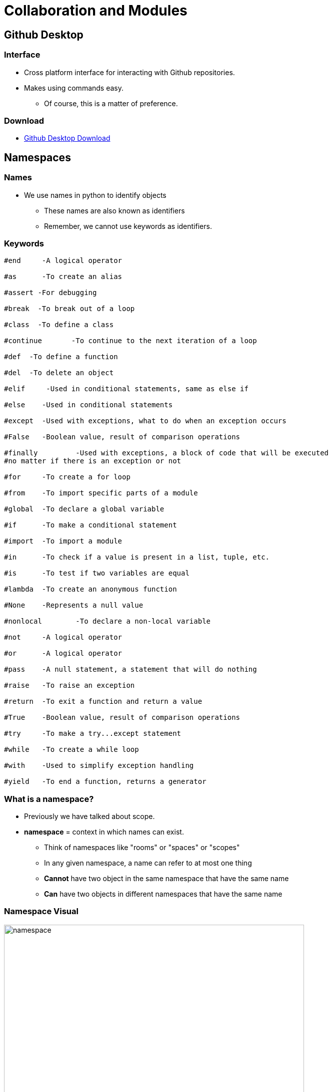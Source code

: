 = Collaboration and Modules
:imagesdir: images
:docinfo: shared
:revealjsdir: ../../lib/reveal.js.3.9.2
:source-highlighter: highlightjs
:customcss: ../../css/aric_slides.css
:revealjs_width: 1400
:revealjs_height: 800
:title-slide-background-image: siyuan-aUmHgK9OtXY-unsplash.jpg

== Github Desktop

=== Interface
    * Cross platform interface for interacting with Github repositories. 
    * Makes using commands easy. 
        ** Of course, this is a matter of preference.

=== Download
    * link:https://desktop.github.com/[Github Desktop Download]


== Namespaces

=== Names
    * We use names in python to identify objects
        ** These names are also known as identifiers
        ** Remember, we cannot use keywords as identifiers.

=== Keywords

[source, python]
----
#end	 -A logical operator

#as	 -To create an alias

#assert	-For debugging

#break	-To break out of a loop

#class	-To define a class

#continue	-To continue to the next iteration of a loop

#def  -To define a function

#del  -To delete an object

#elif     -Used in conditional statements, same as else if

#else	 -Used in conditional statements

#except	 -Used with exceptions, what to do when an exception occurs

#False	 -Boolean value, result of comparison operations

#finally	 -Used with exceptions, a block of code that will be executed 
#no matter if there is an exception or not

#for	 -To create a for loop

#from	 -To import specific parts of a module

#global	 -To declare a global variable

#if	 -To make a conditional statement

#import	 -To import a module

#in	 -To check if a value is present in a list, tuple, etc.

#is	 -To test if two variables are equal

#lambda	 -To create an anonymous function

#None	 -Represents a null value

#nonlocal	 -To declare a non-local variable

#not	 -A logical operator

#or	 -A logical operator

#pass	 -A null statement, a statement that will do nothing

#raise	 -To raise an exception

#return	 -To exit a function and return a value

#True	 -Boolean value, result of comparison operations

#try	 -To make a try...except statement

#while	 -To create a while loop

#with	 -Used to simplify exception handling

#yield	 -To end a function, returns a generator
----

=== What is a namespace?
    * Previously we have talked about scope.
    * *namespace* = context in which names can exist. 
        ** Think of namespaces like "rooms" or "spaces" or "scopes"
        ** In any given namespace, a name can refer to at most one thing
        ** *Cannot* have two object in the same namespace that have the same name
        ** *Can* have two objects in different namespaces that have the same name

=== Namespace Visual
image::namespaces.png[namespace, 600,600]

=== Namespace Visual Explained
    * B = Built-In Namespace
        ** Contains all built in names , initiated when the python interpreter starts.
    * G = Global Namespace
        ** Each module has its own global namespace, contains functions and global variables
    * E = Enclosed Namespace
        ** Namespace referring to classes/functions that are enclosed within other classes/functions.
    * L = Local Namespace
        ** Names within functions
        ** Created when the function is called/when a class object is created.


== Modules and Packages

=== Definitions
    * *Modules* = A library of functions, classes, and predefined values (constants)
        ** Provide a handy way of packaging and organizing code.
    * *Packages* = Collection of multiple packages and modules.
        ** Treated as its own namespace.
        ** Way to organize growing collections of modules.

=== Creating Packages
    * Top level package name is a folder containing all of the sub-packages/modules within it.
    * Each package/sub-package must contain an "\__init__.py" file.
        ** Indicates to python that the folder is a package. 

[.none]
=== Example
image::package.png[package, 900, 600]

=== Where do modules/packages come from?
    * Questions that python asks:
        .. Is the module/package being imported a built in module?
        .. Is the module/package being imported in the same directory as the currently running script?
        .. Has this module been installed on the machine at all?
            *** Meaning, it will search sys.path 

=== So why should we care?
    * We can use modules/packages that we write ourselves in other scripts in their own namespaces.
    * We can do so with a lot of flexibility.
    * Which is why we should thoroughly understand...


== Importing

=== Importing Examples

[source, python]
----
import sound.effects.echo
----

[source, python]
----
import my_module
----

[source, python]
----
from my_module import fun1, fun2
----

=== Importing with Aliasing Examples

[source, python]
----
import sound.effects.echo as echo
----

[source, python]
----
import my_module as mod1
----

[source, python]
----
from my_module import fun1 as my_cool_function
----

=== One other thing you can do...
* But you should not do this:

[source, python]
----
from my_module import *
----

* Why?
    ** Bad practice
    ** Can import names that you might not want.
    ** Creates code that is less readable.